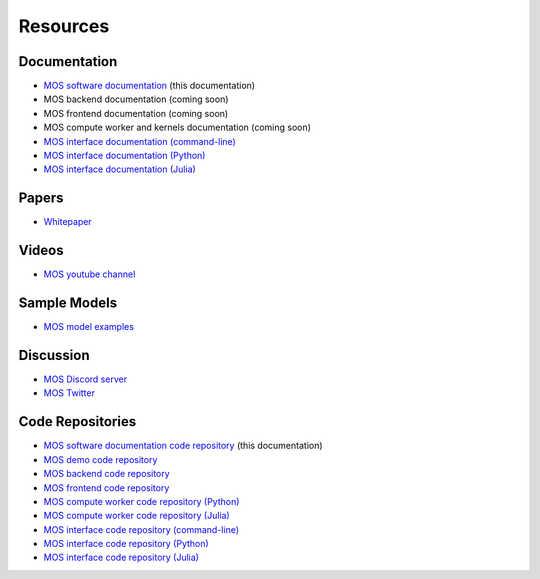 .. _resources:

*********
Resources
*********

Documentation
=============

* `MOS software documentation  <https://fuinn.github.io/mos-docs/>`_ (this documentation)
* MOS backend documentation (coming soon)
* MOS frontend documentation (coming soon)
* MOS compute worker and kernels documentation (coming soon)
* `MOS interface documentation (command-line) <https://fuinn.github.io/mos-cli/>`_
* `MOS interface documentation (Python) <https://fuinn.github.io/mos-interface-py/>`_
* `MOS interface documentation (Julia) <https://fuinn.github.io/mos-interface-jl/>`_

Papers
======

* `Whitepaper <https://arxiv.org/abs/2210.03813>`_

Videos
======

* `MOS youtube channel <https://www.youtube.com/channel/UCfwXhNiyjeRf9HDE8XGeZRg>`_

Sample Models
=============

* `MOS model examples <https://github.com/Fuinn/mos-examples>`_

.. _resources_code:

Discussion
==========

* `MOS Discord server <https://discord.gg/awQbaDjqYn>`_
* `MOS Twitter <https://twitter.com/fuinn_mos>`_  



Code Repositories
=================

* `MOS software documentation code repository <https://github.com/Fuinn/mos-docs>`_ (this documentation)
* `MOS demo code repository <https://github.com/Fuinn/mos-demo>`_
* `MOS backend code repository <https://github.com/Fuinn/mos-backend>`_
* `MOS frontend code repository <https://github.com/Fuinn/mos-frontend>`_
* `MOS compute worker code repository (Python) <https://github.com/Fuinn/mos-compute-py>`_
* `MOS compute worker code repository (Julia) <https://github.com/Fuinn/mos-compute-jl>`_
* `MOS interface code repository (command-line) <https://github.com/Fuinn/mos-cli>`_
* `MOS interface code repository (Python) <https://github.com/Fuinn/mos-interface-py>`_
* `MOS interface code repository (Julia) <https://github.com/Fuinn/mos-interface-jl>`_


